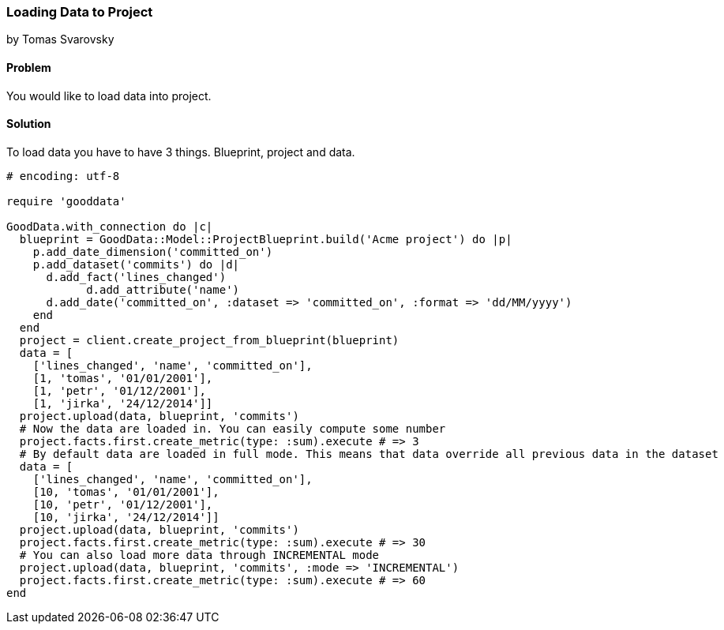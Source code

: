 === Loading Data to Project
by Tomas Svarovsky

==== Problem
You would like to load data into project.

==== Solution
To load data you have to have 3 things. Blueprint, project and data.

[source,ruby]
----
# encoding: utf-8

require 'gooddata'

GoodData.with_connection do |c|
  blueprint = GoodData::Model::ProjectBlueprint.build('Acme project') do |p|
    p.add_date_dimension('committed_on')
    p.add_dataset('commits') do |d|
      d.add_fact('lines_changed')
	    d.add_attribute('name')
      d.add_date('committed_on', :dataset => 'committed_on', :format => 'dd/MM/yyyy')
    end
  end
  project = client.create_project_from_blueprint(blueprint)
  data = [
    ['lines_changed', 'name', 'committed_on'],
    [1, 'tomas', '01/01/2001'],
    [1, 'petr', '01/12/2001'],
    [1, 'jirka', '24/12/2014']]
  project.upload(data, blueprint, 'commits')
  # Now the data are loaded in. You can easily compute some number
  project.facts.first.create_metric(type: :sum).execute # => 3
  # By default data are loaded in full mode. This means that data override all previous data in the dataset
  data = [
    ['lines_changed', 'name', 'committed_on'],
    [10, 'tomas', '01/01/2001'],
    [10, 'petr', '01/12/2001'],
    [10, 'jirka', '24/12/2014']]
  project.upload(data, blueprint, 'commits')
  project.facts.first.create_metric(type: :sum).execute # => 30
  # You can also load more data through INCREMENTAL mode
  project.upload(data, blueprint, 'commits', :mode => 'INCREMENTAL')
  project.facts.first.create_metric(type: :sum).execute # => 60
end  
----